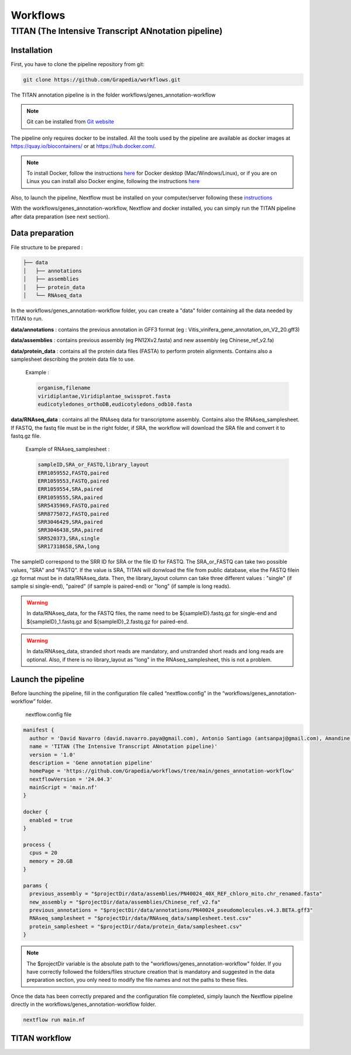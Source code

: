 Workflows
=========

**TITAN** (**T**\ he **I**\ ntensive **T**\ ranscript **AN**\ notation pipeline)
--------------------------------------------------------------------------------

.. image:: _static/logo_titan.jpg.png
  :width: 450
  :align: center

Installation
^^^^^^^^^^^^

.. image:: _static/Nextflow_logo.png
    :width: 49 %
.. image:: _static/Docker_logo.png
    :width: 49 %

First, you have to clone the pipeline repository from git:

.. code-block:: bash

  git clone https://github.com/Grapedia/workflows.git

The TITAN annotation pipeline is in the folder workflows/genes_annotation-workflow

.. note::
  Git can be installed from `Git website <https://git-scm.com/downloads>`_ 

The pipeline only requires docker to be installed. All the tools used by the pipeline are available as docker images at https://quay.io/biocontainers/ or at https://hub.docker.com/.

.. note::

  To install Docker, follow the instructions `here <https://docs.docker.com/get-docker/>`_ for Docker desktop (Mac/Windows/Linux), or if you are on Linux you can install also Docker engine, following the instructions `here <https://docs.docker.com/engine/install/>`_

Also, to launch the pipeline, Nextflow must be installed on your computer/server following these `instructions <https://www.nextflow.io/docs/latest/install.html>`_

With the workflows/genes_annotation-workflow, Nextflow and docker installed, you can simply run the TITAN pipeline after data preparation (see next section).

Data preparation
^^^^^^^^^^^^^^^^

File structure to be prepared :

.. code-block:: bash

  ├── data
  │   ├── annotations
  │   ├── assemblies
  │   ├── protein_data
  │   └── RNAseq_data

In the workflows/genes_annotation-workflow folder, you can create a "data" folder containing all the data needed by TITAN to run.

**data/annotations** : contains the previous annotation in GFF3 format (eg : Vitis_vinifera_gene_annotation_on_V2_20.gff3)

**data/assemblies** : contains previous assembly (eg PN12Xv2.fasta) and new assembly (eg Chinese_ref_v2.fa)

**data/protein_data** : contains all the protein data files (FASTA) to perform protein alignments. Contains also a samplesheet describing the protein data file to use.

          Example :

          .. code-block:: bash
  
            organism,filename
            viridiplantae,Viridiplantae_swissprot.fasta
            eudicotyledones_orthoDB,eudicotyledons_odb10.fasta

**data/RNAseq_data** : contains all the RNAseq data for transcriptome assembly. Contains also the RNAseq_samplesheet. If FASTQ, the fastq file must be in the right folder, if SRA, the workflow will download the SRA file and convert it to fastq.gz file.

          Example of RNAseq_samplesheet :

          .. code-block:: bash

            sampleID,SRA_or_FASTQ,library_layout
            ERR1059552,FASTQ,paired
            ERR1059553,FASTQ,paired
            ERR1059554,SRA,paired
            ERR1059555,SRA,paired
            SRR5435969,FASTQ,paired
            SRR8775072,FASTQ,paired
            SRR3046429,SRA,paired
            SRR3046438,SRA,paired
            SRR520373,SRA,single
            SRR17318658,SRA,long

The sampleID correspond to the SRR ID for SRA or the file ID for FASTQ. The SRA_or_FASTQ can take two possible values, "SRA" and "FASTQ". If the value is SRA, TITAN will donwload the file from public database, else the FASTQ filein .gz format must be in data/RNAseq_data. Then, the library_layout column can take three different values : "single" (if sample si single-end), "paired" (if sample is paired-end) or "long" (if sample is long reads).

.. warning::

  In data/RNAseq_data, for the FASTQ files, the name need to be ${sampleID}.fastq.gz for single-end and ${sampleID}_1.fastq.gz and ${sampleID}_2.fastq.gz for paired-end.

.. warning::

  In data/RNAseq_data, stranded short reads are mandatory, and unstranded short reads and long reads are optional. Also, if there is no library_layout as "long" in the RNAseq_samplesheet, this is not a problem.

Launch the pipeline
^^^^^^^^^^^^^^^^^^^

Before launching the pipeline, fill in the configuration file called “nextflow.config” in the “workflows/genes_annotation-workflow” folder.

  nextflow.config file

.. code-block:: bash

  manifest {
    author = 'David Navarro (david.navarro.paya@gmail.com), Antonio Santiago (antsanpaj@gmail.com), Amandine Velt (amandine.velt@inrae.fr)'
    name = 'TITAN (The Intensive Transcript ANnotation pipeline)'
    version = '1.0'
    description = 'Gene annotation pipeline'
    homePage = 'https://github.com/Grapedia/workflows/tree/main/genes_annotation-workflow'
    nextflowVersion = '24.04.3'
    mainScript = 'main.nf'
  }
  
  docker {
    enabled = true
  }
  
  process {
    cpus = 20
    memory = 20.GB
  }
  
  params {
    previous_assembly = "$projectDir/data/assemblies/PN40024_40X_REF_chloro_mito.chr_renamed.fasta"
    new_assembly = "$projectDir/data/assemblies/Chinese_ref_v2.fa"
    previous_annotations = "$projectDir/data/annotations/PN40024_pseudomolecules.v4.3.BETA.gff3"
    RNAseq_samplesheet = "$projectDir/data/RNAseq_data/samplesheet.test.csv"
    protein_samplesheet = "$projectDir/data/protein_data/samplesheet.csv"
  }

.. note::

  The $projectDir variable is the absolute path to the "workflows/genes_annotation-workflow" folder. If you have correctly followed the folders/files structure creation that is mandatory and suggested in the data preparation section, you only need to modify the file names and not the paths to these files.

Once the data has been correctly prepared and the configuration file completed, simply launch the Nextflow pipeline directly in the workflows/genes_annotation-workflow folder.

.. code-block:: bash

  nextflow run main.nf

TITAN workflow
^^^^^^^^^^^^^^^^^^^

.. image:: _static/workflow_titan.png
  :width: 1000
  :align: center
